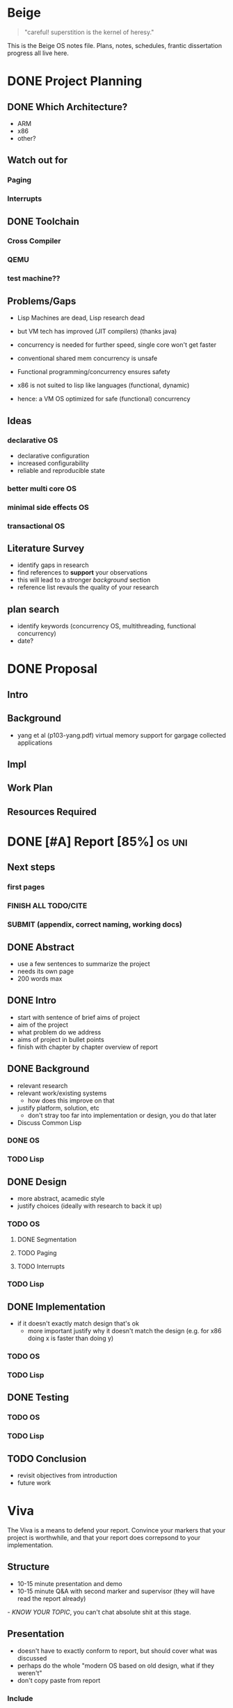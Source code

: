 * Beige
#+BEGIN_QUOTE
"careful! superstition is the kernel of heresy."
#+END_QUOTE

This is the Beige OS notes file. Plans, notes, schedules, frantic dissertation progress all live here.

* DONE Project Planning
** DONE Which Architecture?
- ARM
- x86
- other?
** Watch out for
*** Paging
*** Interrupts
** DONE Toolchain
*** Cross Compiler
*** QEMU
*** test machine??
** Problems/Gaps
- Lisp Machines are dead, Lisp research dead
- but VM tech has improved (JIT compilers) (thanks java)

- concurrency is needed for further speed, single core won't get faster
- conventional shared mem concurrency is unsafe
- Functional programming/concurrency ensures safety
- x86 is not suited to lisp like languages (functional, dynamic)

- hence: a VM OS optimized for safe (functional) concurrency
** Ideas
*** declarative OS
- declarative configuration
- increased configurability
- reliable and reproducible state  
*** better multi core OS
*** minimal side effects OS
*** transactional OS

** Literature Survey
- identify gaps in research
- find references to *support* your observations
- this will lead to a stronger /background/ section
- reference list revauls the quality of your research

** plan search
- identify keywords (concurrency OS, multithreading, functional concurrency)
- date?
* DONE Proposal
  SCHEDULED: <2019-10-21 Mon>
** Intro
** Background
-  yang et al (p103-yang.pdf) virtual memory support for gargage collected applications 
** Impl
** Work Plan
** Resources Required
* DONE [#A] Report [85%]                                             :os:uni:
DEADLINE: <2020-03-20 Fri>
:LOGBOOK:
CLOCK: [2020-02-24 Mon 11:45]--[2020-03-09 Mon 17:02] => 341:17
CLOCK: [2020-02-20 Thu 17:30]--[2020-02-20 Thu 22:42] =>  5:12
CLOCK: [2020-02-18 Tue 15:40]--[2020-02-18 Tue 15:56] =>  0:16
CLOCK: [2020-02-17 Mon 15:12]--[2020-02-17 Mon 15:41] =>  0:29
CLOCK: [2020-02-17 Mon 13:21]--[2020-02-17 Mon 14:59] =>  1:38
CLOCK: [2020-02-16 Sun 20:09]--[2020-02-16 Sun 22:00] =>
CLOCK: [2020-02-10 Mon 22:40]--[2020-02-10 Mon 22:57] =>  0:17
:END:    
** Next steps
*** first pages
*** FINISH ALL TODO/CITE
*** SUBMIT (appendix, correct naming, working docs)
** DONE Abstract
- use a few sentences to summarize the project
- needs its own page
- 200 words max
** DONE Intro
- start with sentence of brief aims of project
- aim of the project
- what problem do we address
- aims of project in bullet points
- finish with chapter by chapter overview of report
** DONE Background
- relevant research
- relevant work/existing systems
  + how does this improve on that
- justify platform, solution, etc
  + don't stray too far into implementation or design, you do that later
- Discuss Common Lisp
*** DONE OS
*** TODO Lisp
** DONE Design
- more abstract, acamedic style
- justify choices (ideally with research to back it up)
*** TODO OS
**** DONE Segmentation
**** TODO Paging
**** TODO Interrupts
*** TODO Lisp
** DONE Implementation
   - if it doesn't exactly match design that's ok
     + more important justify why it doesn't match the design (e.g. for x86 doing x is faster than doing y)
*** TODO OS
*** TODO Lisp
** DONE Testing
*** TODO OS
*** TODO Lisp
** TODO Conclusion
- revisit objectives from introduction
- future work
* Viva
The Viva is a means to defend your report. Convince your markers that your project is worthwhile, and that your report does correpsond to your implementation.
** Structure
- 10-15 minute presentation and demo
- 10-15 minute Q&A with second marker and supervisor (they will have read the report already)

/- KNOW YOUR TOPIC/, you can't chat absolute shit at this stage.

** Presentation
- doesn't have to exactly conform to report, but should cover what was discussed
- perhaps do the whole "modern OS based on old design, what if they weren't"
- don't copy paste from report
*** Include
- Overview slide
  + like an abstract (here's what I'm gonna do)
- What is the project about?
  + Introduction
  + Problem descritpion supported by literature
- What did you do and how?
  + methodology
  + implementation
- What did you find?
  + Analysis
- Why does this Matter?
  + The selling point. How did I contribute?

* Links
- https://wiki.osdev.org/Expanded_Main_Page
- https://github.com/littlekernel/lk
- https://github.com/SerenityOS/serenity

- fonts: https://github.com/Tecate/bitmap-fonts/tree/master/screenshots

- booting:  https://www.gnu.org/software/grub/manual/multiboot/multiboot.html


* Milestones
** TODO Miletstone 1: REPL
- Type characters which are displayed on screen
- Enter evaluates the chars as a Lisp expr and prints result
- persistent env across 'lines'
** TODO Milestone 2: GUI
- Show GUI windows on screen which can print arbitary text

* OS Plan
** Principles
- Lisp as primary language
- Immutable data structures first
- Memory is large, don't worry about it
- Lisp process consists of 'env' and code sections
** Scheduler
- calculate avg wait and turnaround time
- mark lisp processes for JIT
*** Round robin
** Process Model
*** Header
- id, name
- compiled?
- should be on the fly compiled?
*** Env
- just use a list initally (BAD)
- hashmap
- global vars, consts, functions in current scope
*** Stack
- lexically scoped vars
*** Code (List)
- Lisp List functions
*** Code (compiled)
- Lisp compiled
*** Thread Model
- children share parents env in a read only form
- children have their own private mutable envcat
** Memory Management
- SDM vol3 3
*** malloc
- needs tidying/more sanity checks
- needs bitmap
- needs block merging
*** free
- find block specified, mark as free
*** Memory Map
- kernel space: fixed
- kernel starts at 0x100000
- user space: grows upwards
*** Segmentation
- SDM vol3 3.2
- add *segment descriptor* to GDT
- 4 segments:
  kernel code
  kernel data
  userspace code
  userspace data
*** Paging
- track pages with AVL tree
- page table
- swap pages/page faults
** TODO Filesystem
*** ext2
*** serializable lisp
** TODO IO
*** keyboard
**** PS2 interface
*** mouse
** TODO Display
*** Terminal
**** printf
**** control chars
- tab alignment
*** Graphics
**** Window system
- see rio, early X wms, blit terminal?
- simple design
- show repl, env
**** Screen setup
- using VESA/VGA modes
**** Shape drawing library
**** GUI library
- use lisp and =(defwindow ...)=
** TODO stdlib
*** klib
- better print/debug
- sprintf
*** lisp-interface-lib
- all kernel calls available from lisp
- needs function type signature checks in lisp
** TODO Tests
- add test feature to Makefile
- full coverage unit tests
* Lisp Plan
- if they could do it on a PDP, you can do it too
** Parser
- no regex
- stateful, simple, fast
** VM
*** eval
- args: in_ast, env
- return: out_ast, env
*** eval_async
- env is read only
- args: in_ast
- return: out_ast
*** env
- =Sym='s should be stored in AST simply as an ID, which is looked up in the symbol table, an $O(1)$ operation. Symbol allocation is $O(n)$. Right now they're stored as a string and looked up each call (bad).
- /constant/ =Sym= evaluates to itself
- use a trie (?) for symbol lookup
*** types
- atom, list
** Compiler
- equal results and interchangeable with VM
** Memory Layout
- word (32bit) pair of car and cdr for cons cell
- odd addr is car, even is cdr
** Native Calls
- in env a native functions value is a function pointer to a C function
*** kernel env
- premade env with native functions for kprint, inb/outb, peek/poke
- a repl can run in kernel
- allows writing drivers in lisp
** Garbage Collector
- mark/sweep
- concurrently marks and sweeps
- flag objects dirty when modified
- unflag when marked
- don't sweep if dirty

*** Generational
- consider the generational hypothesis: most objects die young
- if an object survives the sweep, move it to a higher generation
- check higher generations less often
- store references across generations
- .NET uses 3 generations

*** Cons Pool
- use a 'pool' of cons cells. each time a cons is freed it gets added to the pool
- before kmalloc'ing a new cell, check the pool for frees
* Tasks
** General
- switch to NASM?
- literate programming? (nah)
** Memory
- use linked list to store mem map
- optimize for cons allocation
** DONE Segmentation
- get the fucking GDT installed so Bochs will quit whining
- basic flat model
** TODO Paging
- page allocator
- linked list or AVL Tree to store
- pages
** Lisp
- write tests for lisp code
*** Data types
*** eval
*** Kernel repl
- need keyboard driver
*** env
- remove nativef
- assign =Sym= values at startup
- add types, side effect inference
- hashmap for faster lookup
**** Kernel env
- useful low level functions
- peek/poke, inb/outb, direct memory access (unsafe!)
- kernel print
*** Parser
- add (x . y) syntax
- add correct checks for valid symbols, literals, mismatched parens
*** TODO Closures
    - save env stack in /Func/ type
    - or save it's captured vars in a single env
** TODO Interrupts
- get the fucking IDT working so it'll stop crashing, and we can handle triple faults
- write keeb handler
** Multitasking
** Userspace
** GUI
